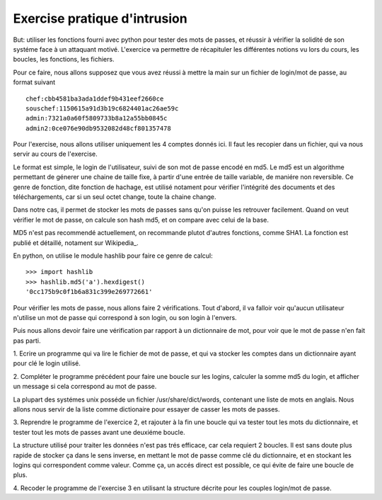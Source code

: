 Exercise pratique d'intrusion
-----------------------------

But: utiliser les fonctions fourni avec python pour tester des mots de passes,
et réussir à vérifier la solidité de son systéme face à un attaquant motivé.
L'exercice va permettre de récapituler les différentes notions vu lors du cours,
les boucles, les fonctions, les fichiers.

Pour ce faire, nous allons supposez que vous avez réussi à mettre la main sur
un fichier de login/mot de passe, au format suivant ::
  
  chef:cbb4581ba3ada1ddef9b431eef2660ce
  souschef:1150615a91d3b19c6824401ac26ae59c
  admin:7321a0a60f5809733b8a12a55bb0845c
  admin2:0ce076e90db9532082d48cf801357478

Pour l'exercise, nous allons utiliser uniquement les 4 comptes donnés ici. Il
faut les recopier dans un fichier, qui va nous servir au cours de l'exercise.

Le format est simple, le login de l'utilisateur, suivi de son mot de passe
encodé en md5. Le md5 est un algorithme permettant de génerer une chaine de
taille fixe, à partir d'une entrée de taille variable, de maniére non reversible.
Ce genre de fonction, dite fonction de hachage, est utilisé notament pour 
vérifier l'intégrité des documents et des téléchargements, car si un seul 
octet change, toute la chaine change. 

Dans notre cas, il permet de stocker les mots de passes sans qu'on puisse les
retrouver facilement. Quand on veut vérifier le mot de passe, on calcule son hash
md5, et on compare avec celui de la base. 

MD5 n'est pas recommendé actuellement, on recommande plutot d'autres fonctions, comme SHA1.
La fonction est publié et détaillé, notament sur Wikipedia_.

.. Wikipedia_:: http://fr.wikipedia.org/wiki/MD5

En python, on utilise le module hashlib pour faire ce genre de calcul::

  >>> import hashlib 
  >>> hashlib.md5('a').hexdigest()
  '0cc175b9c0f1b6a831c399e269772661'

Pour vérifier les mots de passe, nous allons faire 2 vérifications. Tout d'abord, 
il va falloir voir qu'aucun utilisateur n'utilise un mot de passe qui correspond 
à son login, ou son login à l'envers. 

Puis nous allons devoir faire une vérification par rapport à un dictionnaire de mot,
pour voir que le mot de passe n'en fait pas parti.

1. Ecrire un programme qui va lire le fichier de mot de passe, et qui va stocker
les comptes dans un dictionnaire ayant pour clé le login utilisé.

2. Compléter le programme précédent pour faire une boucle sur les logins, calculer la somme
md5 du login, et afficher un message si cela correspond au mot de passe.


La plupart des systémes unix posséde un fichier /usr/share/dict/words, contenant
une liste de mots en anglais. Nous allons nous servir de la liste comme dictionaire
pour essayer de casser les mots de passes.

3. Reprendre le programme de l'exercice 2, et rajouter à la fin une boucle qui va tester 
tout les mots du dictionnaire, et tester tout les mots de passes avant une deuxiéme boucle.

La structure utilisé pour traiter les données n'est pas trés efficace, car cela requiert 
2 boucles. Il est sans doute plus rapide de stocker ça dans le sens inverse, en mettant le
mot de passe comme clé du dictionnaire, et en stockant les logins qui correspondent comme
valeur. Comme ça, un accés direct est possible, ce qui évite de faire une boucle de plus.

4. Recoder le programme de l'exercise 3 en utilisant la structure décrite pour les 
couples login/mot de passe.

